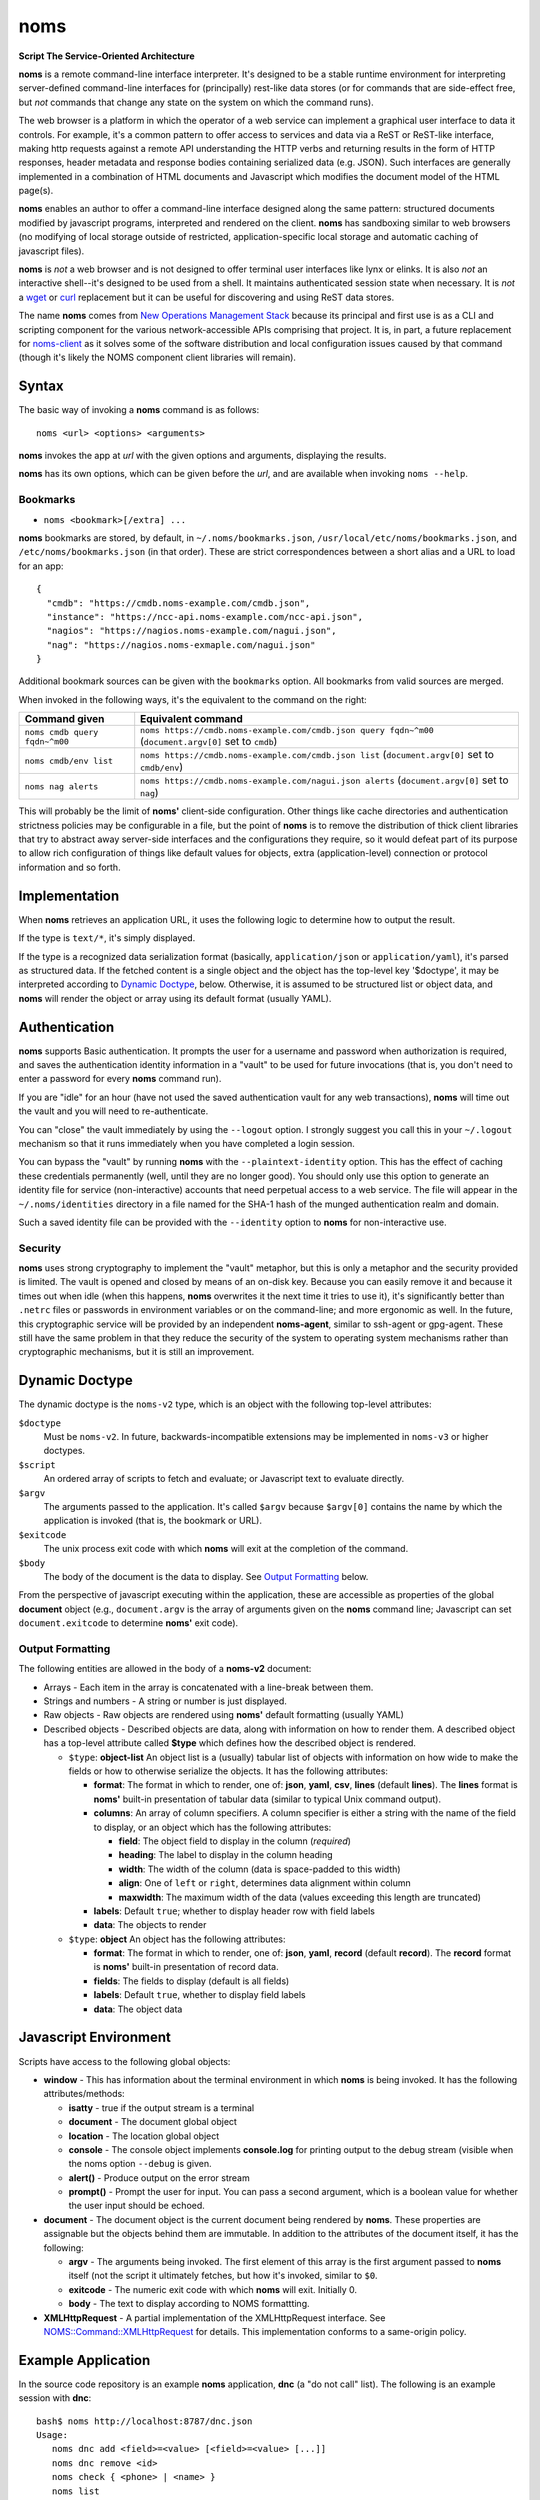 noms
====

**Script The Service-Oriented Architecture**

**noms** is a remote command-line interface interpreter. It's designed
to be a stable runtime environment for interpreting server-defined
command-line interfaces for (principally) rest-like data stores (or
for commands that are side-effect free, but *not* commands that
change any state on the system on which the command runs).

The web browser is a platform in which the operator of a web service
can implement a graphical user interface to data it controls. For
example, it's a common pattern to offer access to services and data
via a ReST or ReST-like interface, making http requests against a
remote API understanding the HTTP verbs and returning results in the
form of HTTP responses, header metadata and response bodies containing
serialized data (e.g. JSON). Such interfaces are generally implemented
in a combination of HTML documents and Javascript which modifies the
document model of the HTML page(s).

**noms** enables an author to offer a command-line interface designed
along the same pattern: structured documents modified by javascript
programs, interpreted and rendered on the client. **noms** has
sandboxing similar to web browsers (no modifying of local storage
outside of restricted, application-specific local storage and
automatic caching of javascript files).

**noms** is *not* a web browser and is not designed to offer terminal
user interfaces like lynx or elinks. It is also *not* an interactive
shell--it's designed to be used from a shell. It maintains
authenticated session state when necessary. It is *not* a wget_
or curl_ replacement but it can be useful for discovering and
using ReST data stores.

.. _wget: https://www.gnu.org/s/wget

.. _curl: http://curl.haxx.se/

The name **noms** comes from `New Operations Management Stack`_
because its principal and first use is as a CLI and scripting
component for the various network-accessible APIs comprising that
project. It is, in part, a future replacement for noms-client_ as it
solves some of the software distribution and local configuration
issues caused by that command (though it's likely the NOMS component
client libraries will remain).

.. _`New Operations Management Stack`: https://github.com/evernote/noms-client/wiki

.. _noms-client: https://github.com/evernote/noms-client

Syntax
------

The basic way of invoking a **noms** command is as follows::

  noms <url> <options> <arguments>

**noms** invokes the app at *url* with the given options and
arguments, displaying the results.

**noms** has its own options, which can be given before the
*url*, and are available when invoking ``noms --help``.

Bookmarks
~~~~~~~~~

* ``noms <bookmark>[/extra] ...``

**noms** bookmarks are stored, by default, in ``~/.noms/bookmarks.json``,
``/usr/local/etc/noms/bookmarks.json``, and ``/etc/noms/bookmarks.json``
(in that order). These are strict correspondences between a short
alias and a URL to load for an app::

  { 
    "cmdb": "https://cmdb.noms-example.com/cmdb.json",
    "instance": "https://ncc-api.noms-example.com/ncc-api.json",
    "nagios": "https://nagios.noms-example.com/nagui.json",
    "nag": "https://nagios.noms-exmaple.com/nagui.json"
  }

Additional bookmark sources can be given with the ``bookmarks`` option. All
bookmarks from valid sources are merged.

When invoked in the following ways, it's the equivalent to the command on the right:

================================= ==================================================================
Command given                     Equivalent command
================================= ==================================================================
``noms cmdb query fqdn~^m00``     ``noms https://cmdb.noms-example.com/cmdb.json query fqdn~^m00``
                                  (``document.argv[0]`` set to ``cmdb``)
``noms cmdb/env list``            ``noms https://cmdb.noms-example.com/cmdb.json list``
                                  (``document.argv[0]`` set to ``cmdb/env``)
``noms nag alerts``               ``noms https://cmdb.noms-example.com/nagui.json alerts``
                                  (``document.argv[0]`` set to ``nag``)
================================= ==================================================================

This will probably be the limit of **noms'** client-side
configuration. Other things like cache directories and authentication
strictness policies may be configurable in a file, but the point of
**noms** is to remove the distribution of thick client libraries that
try to abstract away server-side interfaces and the configurations
they require, so it would defeat part of its purpose to allow rich
configuration of things like default values for objects, extra
(application-level) connection or protocol information and so forth.

Implementation
--------------

When **noms** retrieves an application URL, it uses the following
logic to determine how to output the result.

If the type is ``text/*``, it's simply displayed.

If the type is a recognized data serialization format (basically,
``application/json`` or ``application/yaml``), it's parsed as
structured data. If the fetched content is a single object and the
object has the top-level key '$doctype', it may be interpreted
according to `Dynamic Doctype`_, below. Otherwise, it is assumed to be
structured list or object data, and **noms** will render the object or
array using its default format (usually YAML).

Authentication
--------------

**noms** supports Basic authentication. It prompts the user for a
username and password when authorization is required, and saves the
authentication identity information in a "vault" to be used for future
invocations (that is, you don't need to enter a password for every
**noms** command run).

If you are "idle" for an hour (have not used the saved authentication
vault for any web transactions), **noms** will time out the vault and
you will need to re-authenticate.

You can "close" the vault immediately by using the ``--logout``
option. I strongly suggest you call this in your ``~/.logout``
mechanism so that it runs immediately when you have completed a
login session.

You can bypass the "vault" by running **noms** with the
``--plaintext-identity`` option. This has the effect of caching these
credentials permanently (well, until they are no longer good). You
should only use this option to generate an identity file for service
(non-interactive) accounts that need perpetual access to a web
service. The file will appear in the ``~/.noms/identities`` directory
in a file named for the SHA-1 hash of the munged authentication realm
and domain.

Such a saved identity file can be provided with the ``--identity`` option
to **noms** for non-interactive use.

Security
~~~~~~~~

**noms** uses strong cryptography to implement the "vault" metaphor, but
this is only a metaphor and the security provided is limited. The vault
is opened and closed by means of an on-disk key. Because you can easily
remove it and because it times out when idle (when this happens, **noms**
overwrites it the next time it tries to use it), it's significantly better
than ``.netrc`` files or passwords in environment variables or on the
command-line; and more ergonomic as well. In the future, this cryptographic
service will be provided by an independent **noms-agent**, similar to
ssh-agent or gpg-agent. These still have the same problem in that they
reduce the security of the system to operating system mechanisms rather
than cryptographic mechanisms, but it is still an improvement.

Dynamic Doctype
---------------

The dynamic doctype is the ``noms-v2`` type, which is an object with
the following top-level attributes:

``$doctype``
  Must be ``noms-v2``. In future, backwards-incompatible extensions may be implemented in ``noms-v3`` or higher doctypes.

``$script``
  An ordered array of scripts to fetch and evaluate; or Javascript text to evaluate directly.

``$argv``
  The arguments passed to the application. It's called ``$argv``
  because ``$argv[0]`` contains the name by which the application is
  invoked (that is, the bookmark or URL).

``$exitcode``
  The unix process exit code with which **noms** will exit at the completion of the command.

``$body``
  The body of the document is the data to display. See `Output Formatting`_ below.

From the perspective of javascript executing within the application,
these are accessible as properties of the global **document** object
(e.g., ``document.argv`` is the array of arguments given on the **noms**
command line; Javascript can set ``document.exitcode`` to determine
**noms'** exit code).

Output Formatting
~~~~~~~~~~~~~~~~~

The following entities are allowed in the body of a **noms-v2** document:

* Arrays - Each item in the array is concatenated with a line-break
  between them.
* Strings and numbers - A string or number is just displayed.
* Raw objects - Raw objects are rendered using **noms'** default
  formatting (usually YAML)
* Described objects - Described objects are data, along with
  information on how to render them. A described object has a
  top-level attribute called **$type** which defines how the described
  object is rendered.

  * ``$type``: **object-list** An object list is a (usually) tabular
    list of objects with information on how wide to make the fields or
    how to otherwise serialize the objects. It has the following
    attributes:

    * **format**: The format in which to render, one of: **json**,
      **yaml**, **csv**, **lines** (default **lines**).  The **lines**
      format is **noms'** built-in presentation of tabular data
      (similar to typical Unix command output).

    * **columns**: An array of column specifiers. A column specifier
      is either a string with the name of the field to display, or an
      object which has the following attributes:

      * **field**: The object field to display in the column (*required*)

      * **heading**: The label to display in the column heading

      * **width**: The width of the column (data is space-padded to this width)

      * **align**: One of ``left`` or ``right``, determines data
        alignment within column

      * **maxwidth**: The maximum width of the data (values exceeding
        this length are truncated)

    * **labels**: Default ``true``; whether to display header row with field labels

    * **data**: The objects to render

  * ``$type``: **object** An object has the following attributes:

    * **format**: The format in which to render, one of: **json**,
      **yaml**, **record** (default **record**).  The **record**
      format is **noms'** built-in presentation of record data.

    * **fields**: The fields to display (default is all fields)

    * **labels**: Default ``true``, whether to display field labels

    * **data**: The object data

Javascript Environment
----------------------

Scripts have access to the following global objects:

* **window** - This has information about the terminal environment in
  which **noms** is being invoked. It has the following
  attributes/methods:

  * **isatty** - true if the output stream is a terminal

  * **document** - The document global object

  * **location** - The location global object

  * **console** - The console object implements **console.log** for
    printing output to the debug stream (visible when the noms option
    ``--debug`` is given.

  * **alert()** - Produce output on the error stream

  * **prompt()** - Prompt the user for input. You can pass a second
    argument, which is a boolean value for whether the user input
    should be echoed.

* **document** - The document object is the current document being
  rendered by **noms**. These properties are assignable but the objects
  behind them are immutable. In addition to the attributes of the document
  itself, it has the following:

  * **argv** - The arguments being invoked. The first element of this
    array is the first argument passed to **noms** itself (not the
    script it ultimately fetches, but how it's invoked, similar to
    ``$0``.

  * **exitcode** - The numeric exit code with which **noms** will
    exit. Initially 0.

  * **body** - The text to display according to NOMS formattting.

* **XMLHttpRequest** - A partial implementation of the XMLHttpRequest
  interface. See `NOMS::Command::XMLHttpRequest`_ for details. This
  implementation conforms to a same-origin policy.

.. _`NOMS::Command::XMLHttpRequest`: http://www.rubydoc.info/gems/noms-command/NOMS/Command/XMLHttpRequest

Example Application
-------------------

In the source code repository is an example **noms** application,
**dnc** (a "do not call" list).  The following is an example session
with **dnc**::

  bash$ noms http://localhost:8787/dnc.json
  Usage:
     noms dnc add <field>=<value> [<field>=<value> [...]]
     noms dnc remove <id>
     noms check { <phone> | <name> }
     noms list
  bash$ noms http://localhost:8787/dnc.json list
  name                 phone               
  Manuela Irwin        (817) 555-0427      
  Ronda Sheppard       (401) 555-0801      
  Leonor Foreman       (401) 555-0428      
  Emma Roman           (317) 555-0589      
  Frieda English       (312) 555-0930      
  Kitty Morton         (804) 555-0618      
  Kathy Mcleod         (607) 555-0052      
  Bettie Wolfe         (843) 555-0523      
  Vanessa Conway       (404) 555-0885      
  Ian Welch            (817) 555-0555      
  10 objects
  bash$ curl http://localhost:8787/dnc.json
  { "$doctype": "noms-v2",
    "$script": [{ "$source": "lib/commands.js" }],
    "$body": [
        "Usage:",
        "   noms dnc add <field>=<value> [<field>=<value> [...]]",
        "   noms dnc remove <id>",
        "   noms check { <phone> | <name> }",
        "   noms list"
    ]
  }
  bash$ curl http://localhost:8787/lib/commands.js
  if (document.argv.length > 1) {
    var command = document.argv[1];
    var xmlhttp = new XMLHttpRequest();

    switch(command) {
    case "list":
        // unimplemented callbacks
        xmlhttp.open("GET", "/dnc", false);
        xmlhttp.send();
        var records = eval('(' + xmlhttp.responseText + ')');
        // Set the 'output' to the format specifier that
        // tells noms to produce an object list output
        document.body = [
            {
                '$type': 'object-list',
                '$columns': [
                    { 'field': 'name', 'width': 20 },
                    { 'field': 'phone', 'width': 20 }
                ],
                '$data': records
            },
            records.length + " objects"
        ];
        break;
    default:
        document.exitcode = 8;
        // need errors and warnings
        document.body = [
            document.argv[0] + ": Unknown command '" + command + "'"
        ];
    }
  }
  bash$ curl http://localhost:8787/files/data.json
  [
  {"id":1,"name":"Manuela Irwin","street":"427 Maple Ln","city":"Arlington, TX  76010","phone":"(817) 555-0427"},
  {"id":2,"name":"Ronda Sheppard","street":"801 New First Rd","city":"Providence, RI  02940","phone":"(401) 555-0801"},
  {"id":3,"name":"Leonor Foreman","street":"428 Willow Rd","city":"Providence, RI  02940","phone":"(401) 555-0428"},
  {"id":4,"name":"Emma Roman","street":"589 Flanty Terr","city":"Anderson, IN  46018","phone":"(317) 555-0589"},
  {"id":5,"name":"Frieda English","street":"930 Stonehedge Blvd","city":"Chicago, IL  60607","phone":"(312) 555-0930"},
  {"id":6,"name":"Kitty Morton","street":"618 Manchester St","city":"Richmond, VA  23232","phone":"(804) 555-0618"},
  {"id":7,"name":"Kathy Mcleod","street":"52 Wommert Ln","city":"Binghamton, NY  13902","phone":"(607) 555-0052"},
  {"id":8,"name":"Bettie Wolfe","street":"523 Sharon Rd","city":"Coward, SC  29530","phone":"(843) 555-0523"},
  {"id":9,"name":"Vanessa Conway","street":"885 Old Pinbrick Dr","city":"Athens, GA  30601","phone":"(404) 555-0885"},
  {"id":10,"name":"Ian Welch","street":"555 Hamlet St","city":"Arlington, TX  76010","phone":"(817) 555-0555"}
  ]

The example application is a very simple sinatra REST API to a data
store consisting of a JSON file, and the static files comprising the
Javascript source code and the **noms** application document.

Hacking/Running Examples
------------------------

Use Ruby 1.9.3 or higher (e.g. if you need to set PATH
so that Ruby 1.9 executables are found, do that:
``export PATH=/usr/local/ruby1.9/bin:$PATH``.

Use ``rake start`` to start the test webserver and run the
example applications (see the comments inside the
``fixture/public/*.json`` files for syntax).

Start with ``noms2 http://localhost:8787/echo.json hello world``.

Workflow
~~~~~~~~

Set up your environment::

  mkdir ~/.noms
  echo '{ "dnc": "http://localhost:8787/dnc.json" }' >~/.noms/bookmarks.json
  export PATH=`pwd`/bin:$PATH
  expert RUBYLIB=lib
  bundle install
  noms2            # NOMS usage message
  noms2 dnc        # dnc usage message

Do ``rake start`` to start the webserver: web root is is ``test/``.

Hack files in:

* ``lib/`` - Ruby files for ``noms2`` command

* ``fixture/dnc.rb`` - Sinatra app which is webserver for dnc app (serves
  static files and implements rest interface).

* ``fixture/public/dnc.json`` - App document for 'dnc' subcommand.

* ``fixture/public/lib`` - Javascript files, ``dnc.js`` implements dnc
  operations

Do ``rake sync`` to sync over updated files from ``fixture`` and test
(the webserver document root is ``test/public``).

``noms2 -d`` produces debugging showing full stack traces for Javascript
errors, ``console.log()`` output and web traffic.
